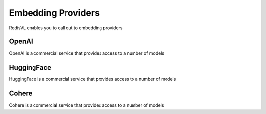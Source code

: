 

===================
Embedding Providers
===================

RedisVL enables you to call out to embedding providers


OpenAI
======

OpenAI is a commercial service that provides access to a number of models


HuggingFace
===========

HuggingFace is a commercial service that provides access to a number of models


Cohere
======

Cohere is a commercial service that provides access to a number of models
